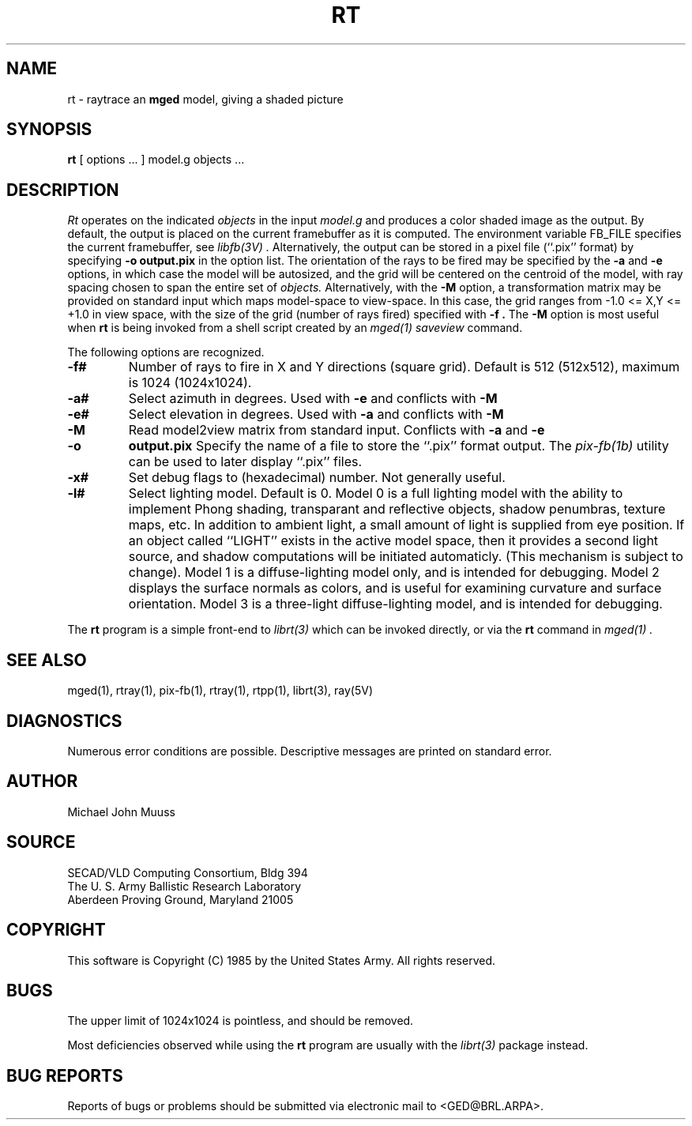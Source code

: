 .TH RT 1B BRL/CAD
.SH NAME
rt \- raytrace an \fBmged\fP model, giving a shaded picture
.SH SYNOPSIS
.B rt
[ options ... ]
model.g
objects ...
.SH DESCRIPTION
.I Rt
operates on the indicated
.I objects
in the input
.I model.g
and produces a color shaded image as the output.
By default, the output is placed on the current framebuffer
as it is computed.  The environment variable FB_FILE specifies
the current framebuffer, see
.I libfb(3V) .
Alternatively, the output can be stored in a pixel file (``.pix'' format)
by specifying
.B \-o
.B output.pix
in the option list.
The orientation of the rays to be fired may be specified by
the
.B \-a
and
.B \-e
options, in which case the model will be autosized, and the grid
will be centered on the centroid of the model, with ray spacing
chosen to span the entire set of
.I objects.
Alternatively,
with the
.B \-M
option, a transformation matrix may be provided on standard input
which maps model-space to view-space.
In this case, the grid ranges from -1.0 <= X,Y <= +1.0 in view space,
with the size of the grid (number of rays fired) specified with
.B \-f .
The
.B \-M
option is most useful when
.B rt
is being invoked from a shell script created by an
.I mged(1)
\fIsaveview\fR command.
.LP
The following options are recognized.
.TP
.B \-f#
Number of rays to fire in X and Y directions (square grid).
Default is 512 (512x512), maximum is 1024 (1024x1024).
.TP
.B \-a#
Select azimuth in degrees.  Used with
.B \-e
and conflicts with
.B \-M
.TP
.B \-e#
Select elevation in degrees.  Used with
.B \-a
and conflicts with
.B \-M
.TP
.B \-M
Read model2view matrix from standard input.
Conflicts with
.B \-a
and
.B \-e
.TP
.B \-o
.B output.pix
Specify the name of a file to store the ``.pix'' format output.
The
.I pix-fb(1b)
utility can be used to later display ``.pix'' files.
.TP
.B \-x#
Set debug flags to (hexadecimal) number.  Not generally useful.
.TP
.B \-l#
Select lighting model.  Default is 0.
Model 0 is a full lighting model with the ability to implement
Phong shading, transparant and reflective objects, shadow penumbras,
texture maps, etc.
In addition to ambient light, a small amount of light is
supplied from eye position.  If an object called ``LIGHT''
exists in the active model space, then it provides a second light
source, and shadow computations will be initiated automaticly.
(This mechanism is subject to change).
Model 1 is a diffuse-lighting model only, and is intended for
debugging.
Model 2 displays the surface normals as colors, and is useful
for examining curvature and surface orientation.
Model 3 is a three-light diffuse-lighting model, and is intended
for debugging.
.LP
The
.B rt
program is a simple front-end to
.I librt(3)
which can be invoked directly, or via the
.B rt
command in
.I mged(1) .
.SH "SEE ALSO"
mged(1), rtray(1), pix-fb(1), rtray(1), rtpp(1),
librt(3), ray(5V)
.SH DIAGNOSTICS
Numerous error conditions are possible.
Descriptive messages are printed on standard error.
.SH AUTHOR
Michael John Muuss
.SH SOURCE
 SECAD/VLD Computing Consortium, Bldg 394
 The U. S. Army Ballistic Research Laboratory
 Aberdeen Proving Ground, Maryland  21005
.SH COPYRIGHT
This software is Copyright (C) 1985 by the United States Army.
All rights reserved.
.SH BUGS
The upper limit of 1024x1024 is pointless, and should be removed.
.LP
Most deficiencies observed while using the
.B rt
program are usually with the
.I librt(3)
package instead.
.SH "BUG REPORTS"
Reports of bugs or problems should be submitted via electronic
mail to <GED@BRL.ARPA>.

